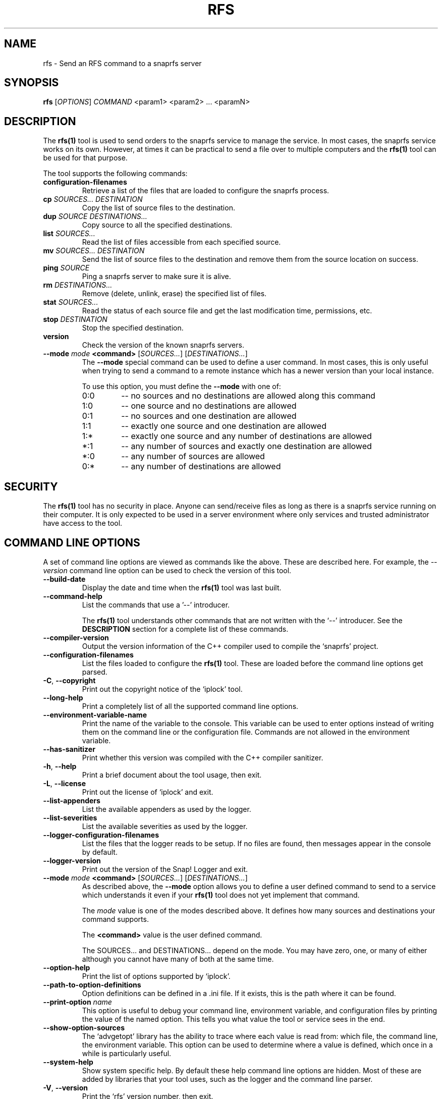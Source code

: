 .TH RFS 1 "March 2023" "RFS 1.x" "User Commands"
.SH NAME
rfs \- Send an RFS command to a snaprfs server
.SH SYNOPSIS
.B rfs
[\fIOPTIONS\fR] \fICOMMAND\fR <param1> <param2> ... <paramN>
.SH DESCRIPTION
The \fBrfs(1)\fR tool is used to send orders to the snaprfs service to
manage the service. In most cases, the snaprfs service works on its own.
However, at times it can be practical to send a file over to multiple
computers and the \fBrfs(1)\fR tool can be used for that purpose.

The tool supports the following commands:

.TP
\fBconfiguration-filenames\fR
Retrieve a list of the files that are loaded to configure the snaprfs
process.

.TP
\fBcp\fR \fISOURCES...\fR \fIDESTINATION\fR
Copy the list of source files to the destination.

.TP
\fBdup\fR \fISOURCE\fR \fIDESTINATIONS...\fR
Copy source to all the specified destinations.

.TP
\fBlist\fR \fISOURCES...\fR
Read the list of files accessible from each specified source.

.TP
\fBmv\fR \fISOURCES...\fR \fIDESTINATION\fR
Send the list of source files to the destination and remove them from the
source location on success.

.TP
\fBping\fR \fISOURCE\fR
Ping a snaprfs server to make sure it is alive.

.TP
\fBrm\fR \fIDESTINATIONS...\fR
Remove (delete, unlink, erase) the specified list of files.

.TP
\fBstat\fR \fISOURCES...\fR
Read the status of each source file and get the last modification time,
permissions, etc.

.TP
\fBstop\fR \fIDESTINATION\fR
Stop the specified destination.

.TP
\fBversion\fR
Check the version of the known snaprfs servers.

.TP
\fB--mode\fR \fImode\fR \fB<command>\fR [\fISOURCES...\fR] [\fIDESTINATIONS...\fR]
The \fB--mode\fR special command can be used to define a user command.
In most cases, this is only useful when trying to send a command to
a remote instance which has a newer version than your local instance.

To use this option, you must define the \fB--mode\fR with one of:

.RS
.IP "0:0"
\-\- no sources and no destinations are allowed along this command
.IP "1:0"
\-\- one source and no destinations are allowed
.IP "0:1"
\-\- no sources and one destination are allowed
.IP "1:1"
\-\- exactly one source and one destination are allowed
.IP "1:*"
\-\- exactly one source and any number of destinations are allowed
.IP "*:1"
\-\- any number of sources and exactly one destination are allowed
.IP "*:0"
\-\- any number of sources are allowed
.IP "0:*"
\-\- any number of destinations are allowed
.RE

.SH "SECURITY"
The \fBrfs(1)\fR tool has no security in place. Anyone can send/receive
files as long as there is a snaprfs service running on their computer.
It is only expected to be used in a server environment where only
services and trusted administrator have access to the tool.

.SH "COMMAND LINE OPTIONS"
A set of command line options are viewed as commands like the above. These
are described here. For example, the \fI--version\fR command line option
can be used to check the version of this tool.

.TP
\fB\-\-build\-date\fR
Display the date and time when the \fBrfs(1)\fR tool was last built.

.TP
\fB\-\-command\-help\fR
List the commands that use a '\-\-' introducer.

The \fBrfs(1)\fR tool understands other commands that are not written
with the `\-\-' introducer. See the \fBDESCRIPTION\fR section for a
complete list of these commands.

.TP
\fB\-\-compiler\-version\fR
Output the version information of the C++ compiler used to compile the
`snaprfs' project.

.TP
\fB\-\-configuration\-filenames\fR
List the files loaded to configure the \fBrfs(1)\fR tool. These are loaded
before the command line options get parsed.

.TP
\fB\-C\fR, \fB\-\-copyright\fR
Print out the copyright notice of the `iplock' tool.

.TP
\fB\-\-long\-help\fR
Print a completely list of all the supported command line options.

.TP
\fB\-\-environment\-variable\-name\fR
Print the name of the variable to the console. This variable can be used
to enter options instead of writing them on the command line or the
configuration file. Commands are not allowed in the environment variable.

.TP
\fB\-\-has\-sanitizer\fR
Print whether this version was compiled with the C++ compiler sanitizer.

.TP
\fB\-h\fR, \fB\-\-help\fR
Print a brief document about the tool usage, then exit.

.TP
\fB\-L\fR, \fB\-\-license\fR
Print out the license of `iplock' and exit.

.TP
\fB--list-appenders\fR
List the available appenders as used by the logger.

.TP
\fB\-\-list\-severities\fR
List the available severities as used by the logger.

.TP
\fB\-\-logger\-configuration\-filenames\fR
List the files that the logger reads to be setup. If no files are found,
then messages appear in the console by default.

.TP
\fB\-\-logger\-version\fR
Print out the version of the Snap! Logger and exit.

.TP
\fB\-\-mode\fR \fImode\fR \fB<command>\fR [\fISOURCES...\fR] [\fIDESTINATIONS...\fR]
As described above, the \fB\-\-mode\fR option allows you to define a user
defined command to send to a service which understands it even if your
\fBrfs(1)\fR tool does not yet implement that command.

The \fImode\fR value is one of the modes described above. It defines how
many sources and destinations your command supports.

The \fB<command>\fR value is the user defined command.

The SOURCES... and DESTINATIONS... depend on the mode. You may have zero,
one, or many of either although you cannot have many of both at the same
time.

.TP
\fB\-\-option\-help\fR
Print the list of options supported by `iplock'.

.TP
\fB\-\-path\-to\-option\-definitions\fR
Option definitions can be defined in a .ini file. If it exists, this is the
path where it can be found.

.TP
\fB\-\-print\-option\fR \fIname\fR
This option is useful to debug your command line, environment variable, and
configuration files by printing the value of the named option. This tells
you what value the tool or service sees in the end.

.TP
\fB\-\-show\-option\-sources\fR
The `advgetopt' library has the ability to trace where each value is
read from: which file, the command line, the environment variable.
This option can be used to determine where a value is defined, which once
in a while is particularly useful.

.TP
\fB\-\-system\-help\fR
Show system specific help. By default these help command line options are
hidden. Most of these are added by libraries that your tool uses, such as
the logger and the command line parser.

.TP
\fB\-V\fR, \fB\-\-version\fR
Print the `rfs' version number, then exit.



.SH "COMMAND LINE FLAGS"
The following are all the other commands and options supported by
\fBiplock(8)\fR.

.TP
\fB\-\-console\fR
Print the logs out to the console. This overrides the logger configuration
files. By default, the iplock tool writes to the console if it is a tty.

.TP
\fB\-\-debug\fR
Change the logger severity to the `debug' level. This command line option
changes the level of all the appenders configured for `iplock'.

This is useful to fully debug the \fB\-\-block\fR and \fB\-\-unblock\fR
command line options. When in this mode, the memory file used to add
or remove the IPs from the set is printed to the console.

.TP
\fB\-\-except\-stack\-collect\fR \fIno|yes|simple|complete\fR
Defines what exceptions are expected to collect from the stack.
Nearly all our exceptions are expected to stop a process. This command line
option gives you the ability to define how much information is to be collected
from the stack trace when that exception occurred. By default, it is set to
`yes' (which is the synomym of `simple'). With the logger, that exception
stack information can automatically be logged to your log file. Very useful
to debug issues in your software running on a remote server.

.TP
\fB\-f\fR, \fB\-\-force\\fR
Force the copy to happen even if the destination file already exists and
is newer than the source.

.TP
\fB\-\-force\-severity\fR \fIlevel\fR
Change the logger severity to this specific level. This new level is
applied to all the defined appenders. The level is changed whether it
is higher or lower than the current appender's level.

.TP
\fB\-\-log\-component\fR \fIname\fR...
Define one or more component name to filter the logs. Only logs with that
component are output, others are ignored. You can use the `!' (exclamation
mark) character in front of a name to exclude logs with that component.

.TP
\fB\-\-log\-config\fR \fIfilename\fR
Only load this very configuration file to setup the logger.

.TP
\fB\-\-log\-config\-path\fR \fIpath\fR
Define a path to search for log configuration files instead of using the
defaults.

.TP
\fB\-\-log\-file\fR \fIfilename\fR
Save the logs in this specific file instead of what is defined in the
configuration files.

.TP
\fB\-\-log\-severity\fR \fIlevel\fR
Change the severity to this level unless the appender already accepts logs
for a lower level. So for example, an appender setup to output logs with a
severity level of `error' or higher is affected by the `warning' level.
An appender setup to output logs with a severity level of `info' does not
changed when setting this command line option to `warning'.

.TP
\fB\-\-logger\-hide\-banner\fR
Request that the logger does not print the banner in the console. This is
particularly useful for command line tools (opposed to a service). The
`iplock' tool automatically turns this option on.

.TP
\fB\-\-logger\-plugin\-paths\fR \fIpath1:path2:...\fR
This option allows you to change the path(s) to the `snaplogger' plugins. You
can enter multiple paths by separating them with a colon (:).

.TP
\fB\-\-logger\-show\-banner\fR
Request that the logger prints its banner when it starts. This is useful
if you run a tool from a service and want to make sure the administrator
knows which version of the tool is being used.

.TP
\fB\-\-no\-log\fR
Turn off the logger so nothing gets printed out. This is somewhat similar
to a quiet or silent option that many Unix tools offer.

.TP
\fB\-r\fR, \fB\-\-recursive\fR
Copy files recursively dewscending though directories.

.TP
\fB\-\-syslog\fR [\fIidentity\fR]
Send the logs to the system `syslog'. If specified, the `identity' is used
along each message.

.TP
\fB\-\-trace\fR
Change the logger severity to the TRACE level. All appenders accept all the
logs that they receive.


.SH AUTHOR
Written by Alexis Wilke <alexis@m2osw.com>.
.SH "REPORTING BUGS"
Report bugs to <https://github.com/m2osw/iplock/issues>.
.br
iplock home page: <https://snapwebsites.org/project/iplock>.
.SH COPYRIGHT
Copyright \(co 2019-2024  Made to Order Software Corp.  All Rights Reserved
.br
License: GPLv3
.br
This is free software: you are free to change and redistribute it.
.br
There is NO WARRANTY, to the extent permitted by law.
.SH "SEE ALSO"
.BR snaprfs (8)
